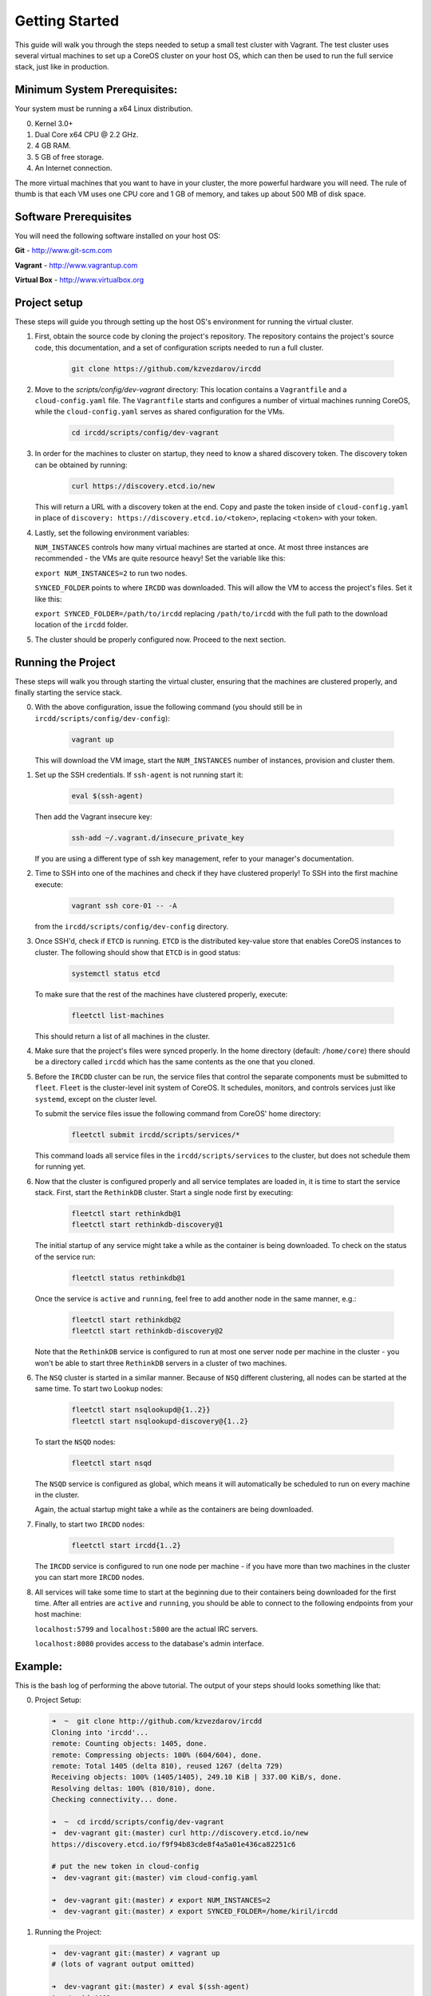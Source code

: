 .. Getting Started

Getting Started
***************

This guide will walk you through the steps needed to setup a small test cluster with
Vagrant. The test cluster uses several virtual machines to set up a CoreOS cluster on
your host OS, which can then be used to run the full service stack, just like in 
production.


Minimum System Prerequisites:
=============================
Your system must be running a x64 Linux
distribution.

0. Kernel 3.0+
1. Dual Core x64 CPU @ 2.2 GHz.
2. 4 GB RAM.
3. 5 GB of free storage.
4. An Internet connection.

The more virtual machines that you want to have in your cluster, the more powerful
hardware you will need. The rule of thumb is that each VM uses one CPU core and 1 GB of
memory, and takes up about 500 MB of disk space.


Software Prerequisites
======================

You will need the following software installed on your host OS:

**Git**
- http://www.git-scm.com

**Vagrant**
- http://www.vagrantup.com

**Virtual Box**
- http://www.virtualbox.org

Project setup
=============

These steps will guide you through setting up the host OS's environment for running the
virtual cluster.

1. First, obtain the source code by cloning the project's repository.
   The repository contains the project's source code, this documentation,
   and a set of configuration scripts needed to run a full cluster.

    .. code-block:: shell-session

        git clone https://github.com/kzvezdarov/ircdd
    

2. Move to the `scripts/config/dev-vagrant` directory:
   This location contains a ``Vagrantfile`` and a ``cloud-config.yaml`` file. The 
   ``Vagrantfile`` starts and configures a number of virtual machines running CoreOS,
   while the ``cloud-config.yaml`` serves as shared configuration for the VMs.

    .. code-block:: shell-session

        cd ircdd/scripts/config/dev-vagrant


3. In order for the machines to cluster on startup, they need to know a shared discovery token.
   The discovery token can be obtained by running:

    .. code-block:: shell-session

       curl https://discovery.etcd.io/new

   This will return a URL with a discovery token at the end. Copy and paste the token inside of ``cloud-config.yaml``
   in place of ``discovery: https://discovery.etcd.io/<token>``, replacing ``<token>`` with your token.

4. Lastly, set the following environment variables: 
   
   ``NUM_INSTANCES`` controls how many virtual machines are started at once.
   At most three instances are recommended - the VMs are quite resource heavy! Set the variable 
   like this:

   ``export NUM_INSTANCES=2`` to run two nodes.

   ``SYNCED_FOLDER`` points to where ``IRCDD`` was downloaded. This will allow the VM to
   access the project's files. Set it like this:
   
   ``export SYNCED_FOLDER=/path/to/ircdd``
   replacing ``/path/to/ircdd`` with the full path to the download location of the ``ircdd`` folder.

5. The cluster should be properly configured now. Proceed to the next section.

Running the Project
====================

These steps will walk you through starting the virtual cluster, ensuring that the
machines are clustered properly, and finally starting the service stack.

0. With the above configuration, issue the following command 
   (you should still be in ``ircdd/scripts/config/dev-config``):
   
    .. code-block:: shell-session

       vagrant up
   
   This will download the VM image, start the ``NUM_INSTANCES`` number of instances, provision and
   cluster them.

1. Set up the SSH credentials. If ``ssh-agent`` is not running start it:
   
    .. code-block:: shell-session

       eval $(ssh-agent)

   Then add the Vagrant insecure key:
   
    .. code-block:: shell-session

       ssh-add ~/.vagrant.d/insecure_private_key

   If you are using a different type of ssh key management, refer to your manager's documentation.

2. Time to SSH into one of the machines and check if they have clustered properly!
   To SSH into the first machine execute:
   
    .. code-block:: shell-session

       vagrant ssh core-01 -- -A

   from the ``ircdd/scripts/config/dev-config`` directory.

3. Once SSH'd, check if ``ETCD`` is running. ``ETCD`` is the distributed key-value store
   that enables CoreOS instances to cluster. The following should show that ``ETCD`` is in
   good status:

    .. code-block:: shell-session
   
        systemctl status etcd
   
   To make sure that the rest of the machines have clustered properly, execute:

    .. code-block:: shell-session
   
       fleetctl list-machines

   This should return a list of all machines in the cluster.

4. Make sure that the project's files were synced properly. In the home directory (default: ``/home/core``)
   there should be a directory called ``ircdd`` which has the same contents as the one that you cloned.

5. Before the ``IRCDD`` cluster can be run, the service files that control the separate
   components must be submitted to ``fleet``. ``Fleet`` is the cluster-level init system of CoreOS. It schedules, monitors,
   and controls services just like ``systemd``, except on the cluster level.

   To submit the service files issue the following command from
   CoreOS' home directory:
    
    .. code-block:: shell-session

       fleetctl submit ircdd/scripts/services/*

   This command loads all service files in the ``ircdd/scripts/services`` to the cluster, but does not
   schedule them for running yet. 

6. Now that the cluster is configured properly and all service templates are loaded in, it is time to start
   the service stack. First, start the ``RethinkDB`` cluster. Start a single node first by executing:
   
    .. code-block:: shell-session

       fleetctl start rethinkdb@1
       fleetctl start rethinkdb-discovery@1

   The initial startup of any service might take a while as the container is being 
   downloaded. To check on the status of the service run:
   
    .. code-block:: shell-session

       fleetctl status rethinkdb@1

   Once the service is ``active`` and ``running``, feel free to add another node in the
   same manner, e.g.:

    .. code-block:: shell-session

       fleetctl start rethinkdb@2
       fleetctl start rethinkdb-discovery@2

   Note that the ``RethinkDB`` service is configured to run at most one server node per machine in the
   cluster - you won't be able to start three ``RethinkDB`` servers in a cluster of two machines.

6. The ``NSQ`` cluster is started in a similar manner. Because of ``NSQ`` different
   clustering, all nodes can be started at the same time.
   To start two Lookup nodes:

    .. code-block:: shell-session
   
       fleetctl start nsqlookupd@{1..2}}
       fleetctl start nsqlookupd-discovery@{1..2}
   
   To start the ``NSQD`` nodes:

    .. code-block:: shell-session

       fleetctl start nsqd

   The ``NSQD`` service is configured as global, which means it will automatically be scheduled to run 
   on every machine in the cluster.

   Again, the actual startup might take a while as the containers are being downloaded.

7. Finally, to start two ``IRCDD`` nodes:
   
    .. code-block:: shell-session

       fleetctl start ircdd{1..2}

   The ``IRCDD`` service is configured to run one node per machine - if you have more than two
   machines in the cluster you can start more ``IRCDD`` nodes.

8. All services will take some time to start at the beginning due to their containers being downloaded
   for the first time. 
   After all entries are ``active`` and ``running``, you should be able to connect to the following
   endpoints from your host machine:
   
   ``localhost:5799`` and ``localhost:5800`` are the actual IRC servers.

   ``localhost:8080`` provides access to the database's admin interface.

Example:
========

This is the bash log of performing the above tutorial. The output of your steps should looks something like that:

0. Project Setup:
    
   .. code-block:: shell-session

        ➜  ~  git clone http://github.com/kzvezdarov/ircdd
        Cloning into 'ircdd'...
        remote: Counting objects: 1405, done.
        remote: Compressing objects: 100% (604/604), done.
        remote: Total 1405 (delta 810), reused 1267 (delta 729)
        Receiving objects: 100% (1405/1405), 249.10 KiB | 337.00 KiB/s, done.
        Resolving deltas: 100% (810/810), done.
        Checking connectivity... done.

        ➜  ~  cd ircdd/scripts/config/dev-vagrant 
        ➜  dev-vagrant git:(master) curl http://discovery.etcd.io/new
        https://discovery.etcd.io/f9f94b83cde8f4a5a01e436ca82251c6

        # put the new token in cloud-config
        ➜  dev-vagrant git:(master) vim cloud-config.yaml 

        ➜  dev-vagrant git:(master) ✗ export NUM_INSTANCES=2
        ➜  dev-vagrant git:(master) ✗ export SYNCED_FOLDER=/home/kiril/ircdd
        
1. Running the Project:
   
   .. code-block:: shell-session

        ➜  dev-vagrant git:(master) ✗ vagrant up
        # (lots of vagrant output omitted)

        ➜  dev-vagrant git:(master) ✗ eval $(ssh-agent)
        Agent pid 4462
        ➜  dev-vagrant git:(master) ✗ ssh-add ~/.vagrant.d/insecure_private_key 
        Identity added: /home/kiril/.vagrant.d/insecure_private_key (rsa w/o comment)
        
        ➜  dev-vagrant git:(master) ✗ vagrant ssh core-01 -- -A                
        Last login: Mon Dec  8 04:49:24 2014 from 10.0.2.2
        CoreOS (alpha)
        core@core-01 ~ $

        core@core-01 ~ $ systemctl status etcd
        ● etcd.service - etcd
           Loaded: loaded (/usr/lib64/systemd/system/etcd.service; static)
          Drop-In: /run/systemd/system/etcd.service.d
                   └─20-cloudinit.conf
           Active: active (running) since Mon 2014-12-08 04:55:15 UTC; 1min 11s ago
         Main PID: 972 (etcd)
           CGroup: /system.slice/etcd.service
                   └─972 /usr/bin/etcd

        Dec 08 04:55:15 core-01 systemd[1]: Started etcd.
        Dec 08 04:55:15 core-01 etcd[972]: [etcd] Dec  8 04:55:15.314 INFO      | The path /var/lib/etcd/log is in btrfs
        Dec 08 04:55:15 core-01 etcd[972]: [etcd] Dec  8 04:55:15.315 INFO      | Set NOCOW to path /var/lib/etcd/log succeeded
        Dec 08 04:55:15 core-01 etcd[972]: [etcd] Dec  8 04:55:15.315 INFO      | Discovery via https://discovery.etcd.io using prefix /180f5bfc55ec8f093398db792e6ad96f.
        Dec 08 04:55:16 core-01 etcd[972]: [etcd] Dec  8 04:55:16.506 INFO      | Discovery _state was empty, so this machine is the initial leader.
        Dec 08 04:55:16 core-01 etcd[972]: [etcd] Dec  8 04:55:16.506 INFO      | Discovery fetched back peer list: []
        Dec 08 04:55:16 core-01 etcd[972]: [etcd] Dec  8 04:55:16.507 INFO      | f67a70a1c1244c098791c73007d5c642 is starting a new cluster
        Dec 08 04:55:16 core-01 etcd[972]: [etcd] Dec  8 04:55:16.512 INFO      | etcd server [name f67a70a1c1244c098791c73007d5c642, listen on :4001, advertised url http://172.17.8.101:4001]
        Dec 08 04:55:16 core-01 etcd[972]: [etcd] Dec  8 04:55:16.513 INFO      | peer server [name f67a70a1c1244c098791c73007d5c642, listen on :7001, advertised url http://172.17.8.101:7001]
        Dec 08 04:55:16 core-01 etcd[972]: [etcd] Dec  8 04:55:16.513 INFO      | f67a70a1c1244c098791c73007d5c642 starting in peer mode
        Dec 08 04:55:16 core-01 etcd[972]: [etcd] Dec  8 04:55:16.514 INFO      | f67a70a1c1244c098791c73007d5c642: state changed from 'initialized' to 'follower'.
        Dec 08 04:55:16 core-01 etcd[972]: [etcd] Dec  8 04:55:16.515 INFO      | f67a70a1c1244c098791c73007d5c642: state changed from 'follower' to 'leader'.
        Dec 08 04:55:16 core-01 etcd[972]: [etcd] Dec  8 04:55:16.516 INFO      | f67a70a1c1244c098791c73007d5c642: leader changed from '' to 'f67a70a1c1244c098791c73007d5c642'.
        Dec 08 04:55:45 core-01 etcd[972]: [etcd] Dec  8 04:55:45.615 INFO      | f67a70a1c1244c098791c73007d5c642: peer added: 'a831dd40d4404743ab440d6d1eb8ac68'

        core@core-01 ~ $ fleetctl list-machines
        MACHINE		IP		METADATA
        a831dd40...	172.17.8.102	-
        f67a70a1...	172.17.8.101	-
        
        core@core-01 ~ $ fleetctl submit ircdd/scripts/services/*
        core@core-01 ~ $ fleetctl start rethinkdb@1
        Unit rethinkdb@1.service launched on a831dd40.../172.17.8.102
        core@core-01 ~ $ fleetctl start rethinkdb-discovery@1
        Unit rethinkdb-discovery@1.service launched on a831dd40.../172.17.8.102

        core@core-01 ~ $ fleetctl list-units
        UNIT				MACHINE				ACTIVE		SUB
        rethinkdb-discovery@1.service	a831dd40.../172.17.8.102	inactive	dead
        rethinkdb@1.service		a831dd40.../172.17.8.102	activating	start-pre

        # Some time after
        core@core-01 ~ $ fleetctl list-units
        UNIT				MACHINE				ACTIVE	SUB
        rethinkdb-discovery@1.service	22a1cd27.../172.17.8.101	active	running
        rethinkdb@1.service		22a1cd27.../172.17.8.101	active	running
        
        core@core-01 ~ $ fleetctl start rethinkdb@2
        Unit rethinkdb@2.service launched on 2e332120.../172.17.8.102
        core@core-01 ~ $ fleetctl start rethinkdb-discovery@2
        Unit rethinkdb-discovery@2.service launched on 2e332120.../172.17.8.102

        core@core-01 ~ $ fleetctl start nsqlookupd@{1..2}
        Unit nsqlookupd@1.service launched on 2e332120.../172.17.8.102
        Unit nsqlookupd@2.service launched on 22a1cd27.../172.17.8.101
        core@core-01 ~ $ fleetctl start nsqlookupd-discovery@{1..2}
        Unit nsqlookupd-discovery@2.service launched on 22a1cd27.../172.17.8.101
        Unit nsqlookupd-discovery@1.service launched on 2e332120.../172.17.8.102
        
        core@core-01 ~ $ fleetctl start nsqd
        Triggered global unit nsqd.service start
        
        core@core-01 ~ $ fleetctl start ircdd@{1..2}
        Unit ircdd@1.service launched on 22a1cd27.../172.17.8.101
        Unit ircdd@2.service launched on 2e332120.../172.17.8.102

        core@core-01 ~ $ fleetctl list-units
        UNIT				MACHINE				ACTIVE	SUB
        ircdd@1.service			22a1cd27.../172.17.8.101	active	running
        ircdd@2.service			2e332120.../172.17.8.102	active	running
        nsqd.service			22a1cd27.../172.17.8.101	active	running
        nsqd.service			2e332120.../172.17.8.102	active	running
        nsqlookupd-discovery@1.service	2e332120.../172.17.8.102	active	running
        nsqlookupd-discovery@2.service	22a1cd27.../172.17.8.101	active	running
        nsqlookupd@1.service		2e332120.../172.17.8.102	active	running
        nsqlookupd@2.service		22a1cd27.../172.17.8.101	active	running
        rethinkdb-discovery@1.service	22a1cd27.../172.17.8.101	active	running
        rethinkdb-discovery@2.service	2e332120.../172.17.8.102	active	running
        rethinkdb@1.service		22a1cd27.../172.17.8.101	active	running
        rethinkdb@2.service		2e332120.../172.17.8.102	active	running
